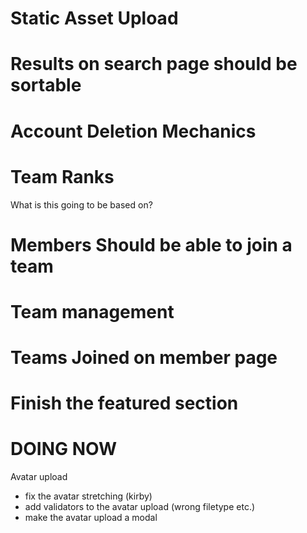 * Static Asset Upload

* Results on search page should be sortable

* Account Deletion Mechanics

* Team Ranks
What is this going to be based on?

* Members Should be able to join a team

* Team management

* Teams Joined on member page

* Finish the featured section


* DOING NOW
Avatar upload
 - fix the avatar stretching (kirby)
 - add validators to the avatar upload (wrong filetype etc.)
 - make the avatar upload a modal
 
